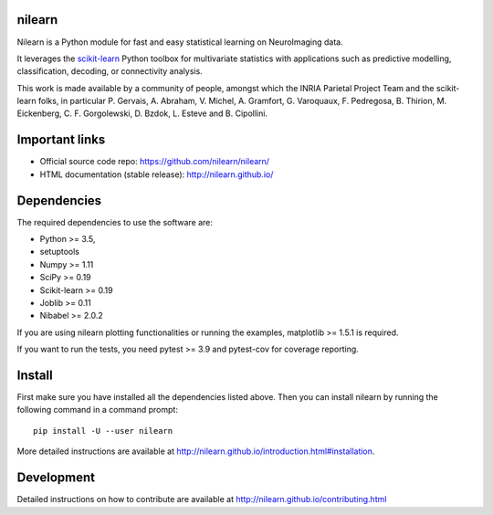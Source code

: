 .. -*- mode: rst -*-

.. image:: https://travis-ci.org/nilearn/nilearn.svg?branch=master
   :target: https://travis-ci.org/nilearn/nilearn
   :alt: Travis Build Status

.. image:: https://ci.appveyor.com/api/projects/status/qynxxpx0hge4h0rn/branch/master?svg=true
   :target: https://ci.appveyor.com/api/projects/status/qynxxpx0hge4h0rn/branch/master?svg=true
   :alt: AppVeyor Build Status

.. image:: https://codecov.io/gh/nilearn/nilearn/branch/master/graph/badge.svg
   :target: https://codecov.io/gh/nilearn/nilearn

.. image:: https://dev.azure.com/Parietal/Nilearn/_apis/build/status/nilearn.nilearn?branchName=master
    :target: https://dev.azure.com/Parietal/Nilearn/_apis/build/status/nilearn.nilearn?branchName=master

nilearn
=======

Nilearn is a Python module for fast and easy statistical learning on
NeuroImaging data.

It leverages the `scikit-learn <http://scikit-learn.org>`_ Python toolbox for multivariate
statistics with applications such as predictive modelling,
classification, decoding, or connectivity analysis.

This work is made available by a community of people, amongst which
the INRIA Parietal Project Team and the scikit-learn folks, in particular
P. Gervais, A. Abraham, V. Michel, A.
Gramfort, G. Varoquaux, F. Pedregosa, B. Thirion, M. Eickenberg, C. F. Gorgolewski,
D. Bzdok, L. Esteve and B. Cipollini.

Important links
===============

- Official source code repo: https://github.com/nilearn/nilearn/
- HTML documentation (stable release): http://nilearn.github.io/

Dependencies
============

The required dependencies to use the software are:

* Python >= 3.5,
* setuptools
* Numpy >= 1.11
* SciPy >= 0.19
* Scikit-learn >= 0.19
* Joblib >= 0.11
* Nibabel >= 2.0.2

If you are using nilearn plotting functionalities or running the
examples, matplotlib >= 1.5.1 is required.

If you want to run the tests, you need pytest >= 3.9 and pytest-cov for coverage reporting.


Install
=======

First make sure you have installed all the dependencies listed above.
Then you can install nilearn by running the following command in
a command prompt::

    pip install -U --user nilearn

More detailed instructions are available at
http://nilearn.github.io/introduction.html#installation.

Development
===========

Detailed instructions on how to contribute are available at
http://nilearn.github.io/contributing.html
